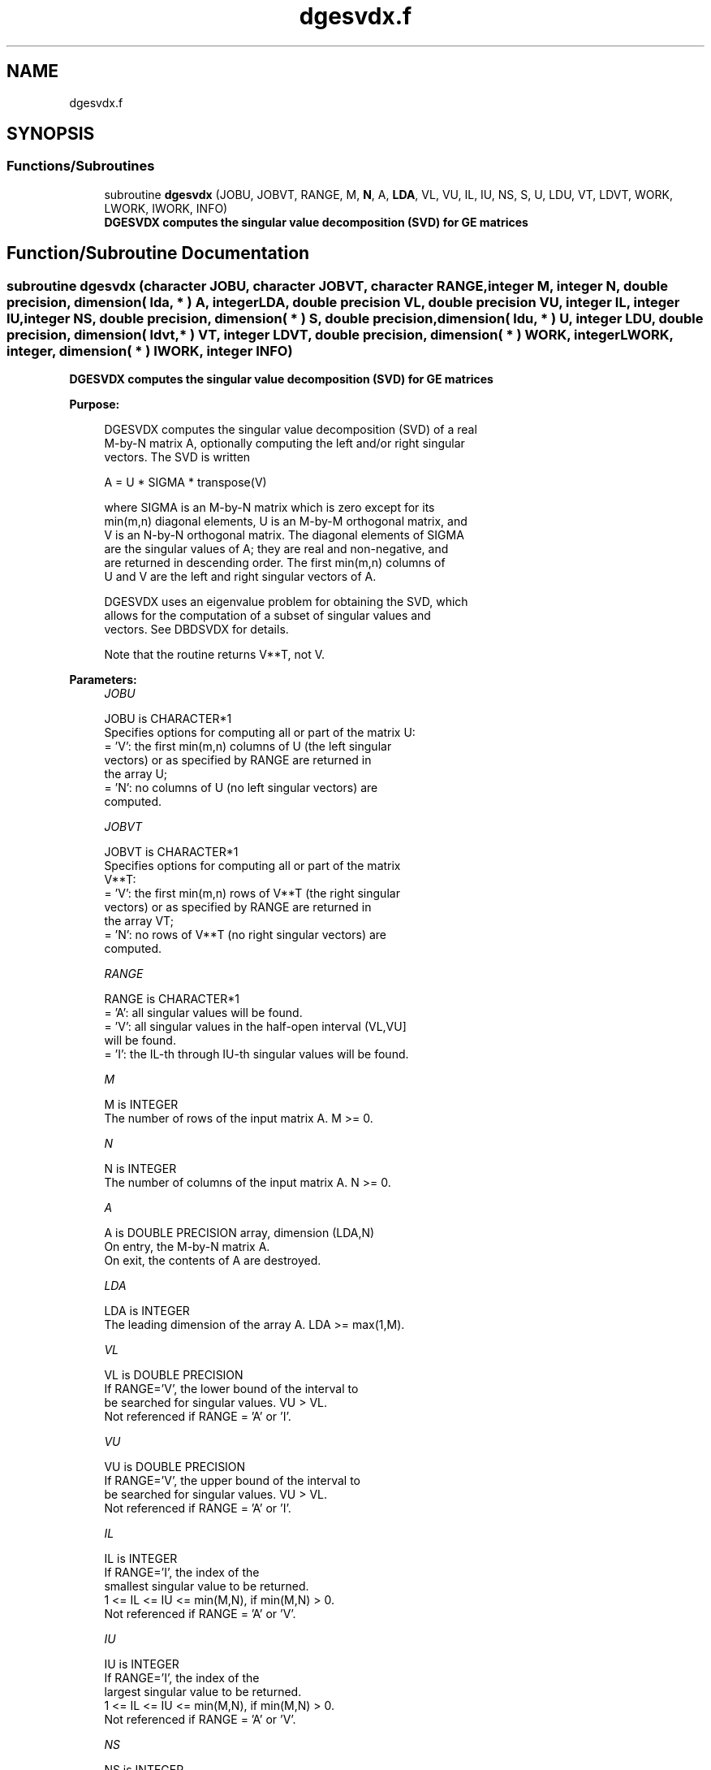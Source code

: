.TH "dgesvdx.f" 3 "Tue Nov 14 2017" "Version 3.8.0" "LAPACK" \" -*- nroff -*-
.ad l
.nh
.SH NAME
dgesvdx.f
.SH SYNOPSIS
.br
.PP
.SS "Functions/Subroutines"

.in +1c
.ti -1c
.RI "subroutine \fBdgesvdx\fP (JOBU, JOBVT, RANGE, M, \fBN\fP, A, \fBLDA\fP, VL, VU, IL, IU, NS, S, U, LDU, VT, LDVT, WORK, LWORK, IWORK, INFO)"
.br
.RI "\fB DGESVDX computes the singular value decomposition (SVD) for GE matrices\fP "
.in -1c
.SH "Function/Subroutine Documentation"
.PP 
.SS "subroutine dgesvdx (character JOBU, character JOBVT, character RANGE, integer M, integer N, double precision, dimension( lda, * ) A, integer LDA, double precision VL, double precision VU, integer IL, integer IU, integer NS, double precision, dimension( * ) S, double precision, dimension( ldu, * ) U, integer LDU, double precision, dimension( ldvt, * ) VT, integer LDVT, double precision, dimension( * ) WORK, integer LWORK, integer, dimension( * ) IWORK, integer INFO)"

.PP
\fB DGESVDX computes the singular value decomposition (SVD) for GE matrices\fP  
.PP
\fBPurpose: \fP
.RS 4

.PP
.nf
  DGESVDX computes the singular value decomposition (SVD) of a real
  M-by-N matrix A, optionally computing the left and/or right singular
  vectors. The SVD is written

      A = U * SIGMA * transpose(V)

  where SIGMA is an M-by-N matrix which is zero except for its
  min(m,n) diagonal elements, U is an M-by-M orthogonal matrix, and
  V is an N-by-N orthogonal matrix.  The diagonal elements of SIGMA
  are the singular values of A; they are real and non-negative, and
  are returned in descending order.  The first min(m,n) columns of
  U and V are the left and right singular vectors of A.

  DGESVDX uses an eigenvalue problem for obtaining the SVD, which
  allows for the computation of a subset of singular values and
  vectors. See DBDSVDX for details.

  Note that the routine returns V**T, not V.
.fi
.PP
 
.RE
.PP
\fBParameters:\fP
.RS 4
\fIJOBU\fP 
.PP
.nf
          JOBU is CHARACTER*1
          Specifies options for computing all or part of the matrix U:
          = 'V':  the first min(m,n) columns of U (the left singular
                  vectors) or as specified by RANGE are returned in
                  the array U;
          = 'N':  no columns of U (no left singular vectors) are
                  computed.
.fi
.PP
.br
\fIJOBVT\fP 
.PP
.nf
          JOBVT is CHARACTER*1
           Specifies options for computing all or part of the matrix
           V**T:
           = 'V':  the first min(m,n) rows of V**T (the right singular
                   vectors) or as specified by RANGE are returned in
                   the array VT;
           = 'N':  no rows of V**T (no right singular vectors) are
                   computed.
.fi
.PP
.br
\fIRANGE\fP 
.PP
.nf
          RANGE is CHARACTER*1
          = 'A': all singular values will be found.
          = 'V': all singular values in the half-open interval (VL,VU]
                 will be found.
          = 'I': the IL-th through IU-th singular values will be found.
.fi
.PP
.br
\fIM\fP 
.PP
.nf
          M is INTEGER
          The number of rows of the input matrix A.  M >= 0.
.fi
.PP
.br
\fIN\fP 
.PP
.nf
          N is INTEGER
          The number of columns of the input matrix A.  N >= 0.
.fi
.PP
.br
\fIA\fP 
.PP
.nf
          A is DOUBLE PRECISION array, dimension (LDA,N)
          On entry, the M-by-N matrix A.
          On exit, the contents of A are destroyed.
.fi
.PP
.br
\fILDA\fP 
.PP
.nf
          LDA is INTEGER
          The leading dimension of the array A.  LDA >= max(1,M).
.fi
.PP
.br
\fIVL\fP 
.PP
.nf
          VL is DOUBLE PRECISION
          If RANGE='V', the lower bound of the interval to
          be searched for singular values. VU > VL.
          Not referenced if RANGE = 'A' or 'I'.
.fi
.PP
.br
\fIVU\fP 
.PP
.nf
          VU is DOUBLE PRECISION
          If RANGE='V', the upper bound of the interval to
          be searched for singular values. VU > VL.
          Not referenced if RANGE = 'A' or 'I'.
.fi
.PP
.br
\fIIL\fP 
.PP
.nf
          IL is INTEGER
          If RANGE='I', the index of the
          smallest singular value to be returned.
          1 <= IL <= IU <= min(M,N), if min(M,N) > 0.
          Not referenced if RANGE = 'A' or 'V'.
.fi
.PP
.br
\fIIU\fP 
.PP
.nf
          IU is INTEGER
          If RANGE='I', the index of the
          largest singular value to be returned.
          1 <= IL <= IU <= min(M,N), if min(M,N) > 0.
          Not referenced if RANGE = 'A' or 'V'.
.fi
.PP
.br
\fINS\fP 
.PP
.nf
          NS is INTEGER
          The total number of singular values found,
          0 <= NS <= min(M,N).
          If RANGE = 'A', NS = min(M,N); if RANGE = 'I', NS = IU-IL+1.
.fi
.PP
.br
\fIS\fP 
.PP
.nf
          S is DOUBLE PRECISION array, dimension (min(M,N))
          The singular values of A, sorted so that S(i) >= S(i+1).
.fi
.PP
.br
\fIU\fP 
.PP
.nf
          U is DOUBLE PRECISION array, dimension (LDU,UCOL)
          If JOBU = 'V', U contains columns of U (the left singular
          vectors, stored columnwise) as specified by RANGE; if
          JOBU = 'N', U is not referenced.
          Note: The user must ensure that UCOL >= NS; if RANGE = 'V',
          the exact value of NS is not known in advance and an upper
          bound must be used.
.fi
.PP
.br
\fILDU\fP 
.PP
.nf
          LDU is INTEGER
          The leading dimension of the array U.  LDU >= 1; if
          JOBU = 'V', LDU >= M.
.fi
.PP
.br
\fIVT\fP 
.PP
.nf
          VT is DOUBLE PRECISION array, dimension (LDVT,N)
          If JOBVT = 'V', VT contains the rows of V**T (the right singular
          vectors, stored rowwise) as specified by RANGE; if JOBVT = 'N',
          VT is not referenced.
          Note: The user must ensure that LDVT >= NS; if RANGE = 'V',
          the exact value of NS is not known in advance and an upper
          bound must be used.
.fi
.PP
.br
\fILDVT\fP 
.PP
.nf
          LDVT is INTEGER
          The leading dimension of the array VT.  LDVT >= 1; if
          JOBVT = 'V', LDVT >= NS (see above).
.fi
.PP
.br
\fIWORK\fP 
.PP
.nf
          WORK is DOUBLE PRECISION array, dimension (MAX(1,LWORK))
          On exit, if INFO = 0, WORK(1) returns the optimal LWORK;
.fi
.PP
.br
\fILWORK\fP 
.PP
.nf
          LWORK is INTEGER
          The dimension of the array WORK.
          LWORK >= MAX(1,MIN(M,N)*(MIN(M,N)+4)) for the paths (see
          comments inside the code):
             - PATH 1  (M much larger than N)
             - PATH 1t (N much larger than M)
          LWORK >= MAX(1,MIN(M,N)*2+MAX(M,N)) for the other paths.
          For good performance, LWORK should generally be larger.

          If LWORK = -1, then a workspace query is assumed; the routine
          only calculates the optimal size of the WORK array, returns
          this value as the first entry of the WORK array, and no error
          message related to LWORK is issued by XERBLA.
.fi
.PP
.br
\fIIWORK\fP 
.PP
.nf
          IWORK is INTEGER array, dimension (12*MIN(M,N))
          If INFO = 0, the first NS elements of IWORK are zero. If INFO > 0,
          then IWORK contains the indices of the eigenvectors that failed
          to converge in DBDSVDX/DSTEVX.
.fi
.PP
.br
\fIINFO\fP 
.PP
.nf
     INFO is INTEGER
           = 0:  successful exit
           < 0:  if INFO = -i, the i-th argument had an illegal value
           > 0:  if INFO = i, then i eigenvectors failed to converge
                 in DBDSVDX/DSTEVX.
                 if INFO = N*2 + 1, an internal error occurred in
                 DBDSVDX
.fi
.PP
 
.RE
.PP
\fBAuthor:\fP
.RS 4
Univ\&. of Tennessee 
.PP
Univ\&. of California Berkeley 
.PP
Univ\&. of Colorado Denver 
.PP
NAG Ltd\&. 
.RE
.PP
\fBDate:\fP
.RS 4
June 2016 
.RE
.PP

.PP
Definition at line 265 of file dgesvdx\&.f\&.
.SH "Author"
.PP 
Generated automatically by Doxygen for LAPACK from the source code\&.
